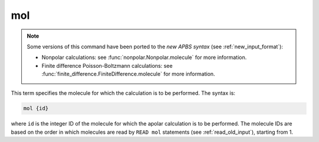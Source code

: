 .. _mol:

mol
===

.. note::  

   Some versions of this command have been ported to the *new APBS syntax* (see :ref:`new_input_format`):

   .. currentmodule::  apbs.input_file.calculate

   * Nonpolar calculations: see :func:`nonpolar.Nonpolar.molecule` for more information.

   * Finite difference Poisson-Boltzmann calculations: see :func:`finite_difference.FiniteDifference.molecule` for more information.

.. todo:: port for other calculation types

This term specifies the molecule for which the calculation is to be performed.
The syntax is:

.. code-block:: bash
   
   mol {id}
   

where ``id`` is the integer ID of the molecule for which the apolar calculation is to be performed.
The molecule IDs are based on the order in which molecules are read by ``READ mol`` statements (see :ref:`read_old_input`), starting from 1.
